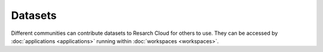 Datasets
======================================

Different communities can contribute datasets to Resarch Cloud for others to use. They can be accessed by :doc:`applications <applications>` running within :doc:`workspaces <workspaces>`.
